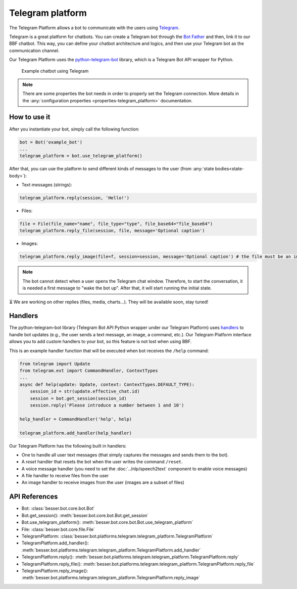 Telegram platform
=================

The Telegram Platform allows a bot to communicate with the users using `Telegram <https://telegram.org/>`_.

Telegram is a great platform for chatbots. You can create a Telegram bot through the
`Bot Father <https://core.telegram.org/bots/tutorial>`_ and then, link it to our BBF chatbot. This way,
you can define your chatbot architecture and logics, and then use your Telegram bot as the communication channel.

Our Telegram Platform uses the `python-telegram-bot <https://github.com/python-telegram-bot/python-telegram-bot>`_
library, which is a Telegram Bot API wrapper for Python.

.. figure:: ../../img/telegram_demo.gif
   :alt: Telegram demo

   Example chatbot using Telegram

.. note::

    There are some properties the bot needs in order to properly set the Telegram connection. More details in the
    :any:`configuration properties <properties-telegram_platform>` documentation.

How to use it
-------------

After you instantiate your bot, simply call the following function:

.. code:: python

    bot = Bot('example_bot')
    ...
    telegram_platform = bot.use_telegram_platform()

After that, you can use the platform to send different kinds of messages to the user
(from :any:`state bodies<state-body>`):

- Text messages (strings):

.. code:: python

    telegram_platform.reply(session, 'Hello!')

- Files:

.. code:: python

    file = File(file_name="name", file_type="type", file_base64="file_base64")
    telegram_platform.reply_file(session, file, message='Optional caption')

- Images:

.. code:: python

    telegram_platform.reply_image(file=f, session=session, message='Optional caption') # the file must be an image

.. note::

    The bot cannot detect when a user opens the Telegram chat window. Therefore, to start the conversation, it is needed
    a first message to "wake the bot up". After that, it will start running the initial state.

⏳ We are working on other replies (files, media, charts...). They will be available soon, stay tuned!

Handlers
--------

The python-telegram-bot library (Telegram Bot API Python wrapper under our Telegram Platform) uses
`handlers <https://docs.python-telegram-bot.org/en/latest/telegram.ext.handlers-tree.html>`_ to handle
bot updates (e.g., the user sends a text message, an image, a command, etc.). Our Telegram Platform interface allows
you to add custom handlers to your bot, so this feature is not lost when using BBF.

This is an example handler function that will be executed when bot receives the ``/help`` command:

.. code:: python

    from telegram import Update
    from telegram.ext import CommandHandler, ContextTypes
    ...
    async def help(update: Update, context: ContextTypes.DEFAULT_TYPE):
        session_id = str(update.effective_chat.id)
        session = bot.get_session(session_id)
        session.reply('Please introduce a number between 1 and 10')

    help_handler = CommandHandler('help', help)

    telegram_platform.add_handler(help_handler)

Our Telegram Platform has the following built in handlers:

- One to handle all user text messages (that simply captures the messages and sends them to the bot).
- A *reset* handler that resets the bot when the user writes the command ``/reset``.
- A voice message handler (you need to set the :doc:`../nlp/speech2text` component to enable voice messages)
- A file handler to receive files from the user
- An image handler to receive images from the user (images are a subset of files)


API References
--------------

- Bot: :class:`besser.bot.core.bot.Bot`
- Bot.get_session(): :meth:`besser.bot.core.bot.Bot.get_session`
- Bot.use_telegram_platform(): :meth:`besser.bot.core.bot.Bot.use_telegram_platform`
- File: :class:`besser.bot.core.file.File`
- TelegramPlatform: :class:`besser.bot.platforms.telegram.telegram_platform.TelegramPlatform`
- TelegramPlatform.add_handler(): :meth:`besser.bot.platforms.telegram.telegram_platform.TelegramPlatform.add_handler`
- TelegramPlatform.reply(): :meth:`besser.bot.platforms.telegram.telegram_platform.TelegramPlatform.reply`
- TelegramPlatform.reply_file(): :meth:`besser.bot.platforms.telegram.telegram_platform.TelegramPlatform.reply_file`
- TelegramPlatform.reply_image(): :meth:`besser.bot.platforms.telegram.telegram_platform.TelegramPlatform.reply_image`
